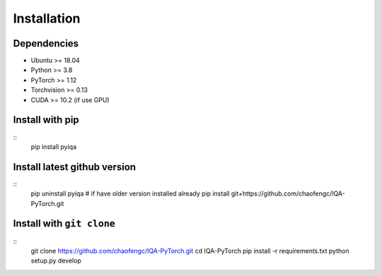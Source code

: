 Installation
=================

Dependencies
---------------
- Ubuntu >= 18.04
- Python >= 3.8
- PyTorch >= 1.12
- Torchvision >= 0.13
- CUDA >= 10.2 (if use GPU)

Install with pip
----------------
::
    pip install pyiqa

Install latest github version
----------------
::
    pip uninstall pyiqa # if have older version installed already 
    pip install git+https://github.com/chaofengc/IQA-PyTorch.git

Install with ``git clone``
----------------------
::
    git clone https://github.com/chaofengc/IQA-PyTorch.git
    cd IQA-PyTorch
    pip install -r requirements.txt
    python setup.py develop    
